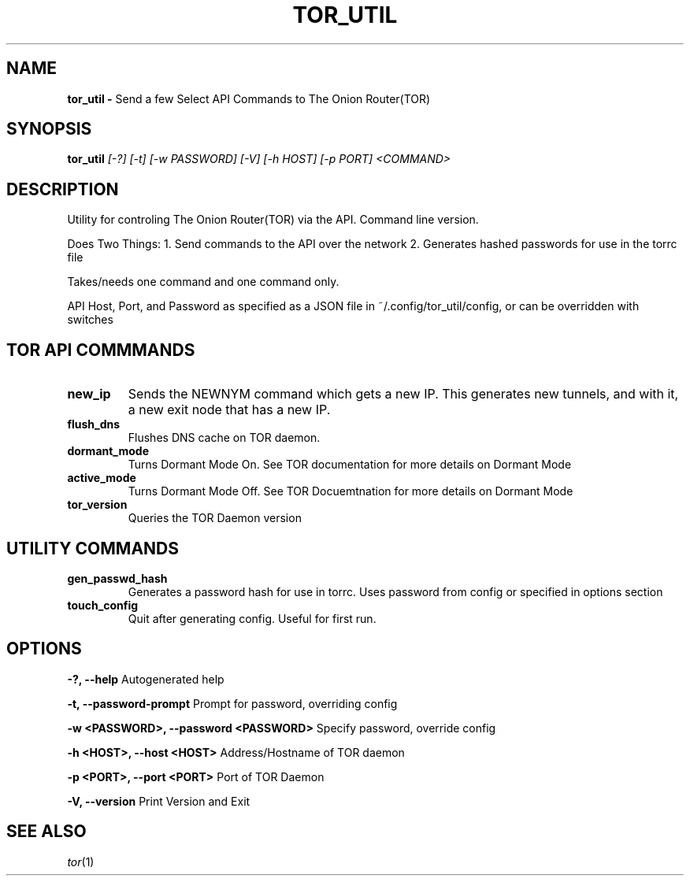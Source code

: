 .TH TOR_UTIL
.SH NAME
.B tor_util \-
Send a few Select API Commands to The Onion Router(TOR)
.SH SYNOPSIS
.B tor_util
.IR [-?]
.IR [-t]
.IR [-w\ PASSWORD]
.IR [-V]
.IR [-h\ HOST]
.IR [-p\ PORT]
.IR <COMMAND>
.SH DESCRIPTION
Utility for controling The Onion Router(TOR) via the API. Command line version.

Does Two Things:
1. Send commands to the API over the network
2. Generates hashed passwords for use in the torrc file

Takes/needs one command and one command only.

API Host, Port, and Password as specified as a JSON file in
~/.config/tor_util/config, or can be overridden with switches

.SH TOR API COMMMANDS
.TP
.BR new_ip
Sends the NEWNYM command which gets a new IP. This generates new tunnels, and
with it, a new exit node that has a new IP.
.TP
.BR flush_dns
Flushes DNS cache on TOR daemon.
.TP
.BR dormant_mode
Turns Dormant Mode On. See TOR documentation for more details on Dormant Mode
.TP
.BR active_mode
Turns Dormant Mode Off. See TOR Docuemtnation for more details on Dormant Mode
.TP
.BR tor_version
Queries the TOR Daemon version

.SH UTILITY COMMANDS
.TP
.BR gen_passwd_hash
Generates a password hash for use in torrc. Uses password from config or
specified in options section
.TP
.BR touch_config
Quit after generating config. Useful for first run.

.SH OPTIONS
.BR "\-?, --help"
\t Autogenerated help

.BR "\-t, --password-prompt"
\t Prompt for password, overriding config

.BR "\-w <PASSWORD>, --password <PASSWORD>"
\t Specify password, override config

.BR "\-h <HOST>, --host <HOST>"
Address/Hostname of TOR daemon

.BR "\-p <PORT>, --port <PORT>"
Port of TOR Daemon

.BR "\-V, --version"
\t Print Version and Exit

.SH SEE ALSO
\fItor\fR(1)
